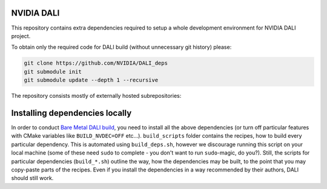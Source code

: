 NVIDIA DALI
===========
This repository contains extra dependencies required to setup a whole development
environment for NVIDIA DALI project.

To obtain only the required code for DALI build (without unnecessary git history) please:

.. code-block:: bash

  git clone https://github.com/NVIDIA/DALI_deps
  git submodule init
  git submodule update --depth 1 --recursive

The repository consists mostly of externally hosted subrepositories:

+------------------------------------------------------------------------------+-------------------------------------------------------------------------------------------------------------------+---------------------------------------------------------------------------------------------------------------------+
| Repository                                                                   | Version                                                                                                           | License                                                                                                             |
+==============================================================================+===================================================================================================================+=====================================================================================================================+
| `libsndfile <https://github.com/libsndfile/libsndfile>`_                     | `1.2.2 <https://github.com/libsndfile/libsndfile/releases/tag/1.2.2>`_                                            | `LGPL v2.1 license <https://github.com/libsndfile/libsndfile/blob/master/COPYING>`_                                 |
|                                                                              | `(Source Snapshot) <https://developer.download.nvidia.com/compute/redist/nvidia-dali/libsndfile-1.2.2.tar.gz>`_   |                                                                                                                     |
+------------------------------------------------------------------------------+-------------------------------------------------------------------------------------------------------------------+---------------------------------------------------------------------------------------------------------------------+
| `vorbis <https://github.com/xiph/vorbis>`_                                   | `1.3.7 <https://github.com/xiph/vorbis/releases/tag/v1.3.7>`_                                                     | `BSD-3 license <https://github.com/xiph/vorbis/blob/master/COPYING>`_                                               |
+------------------------------------------------------------------------------+-------------------------------------------------------------------------------------------------------------------+---------------------------------------------------------------------------------------------------------------------+
| `ogg <https://github.com/xiph/ogg>`_                                         | `1.3.5 <https://github.com/xiph/ogg/releases/tag/v1.3.5>`_                                                        | `BSD-3 license <https://github.com/xiph/ogg/blob/master/COPYING>`_                                                  |
+------------------------------------------------------------------------------+-------------------------------------------------------------------------------------------------------------------+---------------------------------------------------------------------------------------------------------------------+
| `flac <https://github.com/xiph/flac>`_                                       | `1.4.3 with cross-compilation patch <https://github.com/xiph/flac/releases/tag/1.4.3>`_                           | `BSD-3 license (+ GPL for utils, not used by DALI) <https://github.com/xiph/flac/blob/master/COPYING.Xiph>`_        |
+------------------------------------------------------------------------------+-------------------------------------------------------------------------------------------------------------------+---------------------------------------------------------------------------------------------------------------------+
| `opus <https://github.com/xiph/opus>`_                                       | `1.5.2 <https://github.com/xiph/opus/releases/tag/v1.5.2>`_                                                           | `BSD-3 license <https://github.com/xiph/opus/blob/master/COPYING>`_                                                 |
+------------------------------------------------------------------------------+-------------------------------------------------------------------------------------------------------------------+---------------------------------------------------------------------------------------------------------------------+
| `FFmpeg <https://github.com/FFmpeg/FFmpeg>`_                                 | `7.1 <https://github.com/FFmpeg/FFmpeg/releases/tag/n7.1>`_                                                   | `LGPL v2.1 license <https://github.com/FFmpeg/FFmpeg/blob/master/LICENSE.md>`_                                      |
|                                                                              | `(Source Snapshot) <https://developer.download.nvidia.com/compute/redist/nvidia-dali/FFmpeg-n7.0.2.tar.gz>`_      |                                                                                                                     |
+------------------------------------------------------------------------------+-------------------------------------------------------------------------------------------------------------------+---------------------------------------------------------------------------------------------------------------------+
| `OpenCV <https://github.com/opencv/opencv/>`_                                | `4.10.0 <https://github.com/opencv/opencv/releases/tag/4.10.0>`_                                                  | `Apache License 2.0 <https://github.com/opencv/opencv/blob/master/LICENSE>`_                                        |
+------------------------------------------------------------------------------+-------------------------------------------------------------------------------------------------------------------+---------------------------------------------------------------------------------------------------------------------+
| `openjpeg <https://github.com/uclouvain/openjpeg>`_                          | `2.5.2 <https://github.com/uclouvain/openjpeg/releases/tag/v2.5.2>`_                                              | `BSD-2 license <https://github.com/uclouvain/openjpeg/blob/master/LICENSE>`_                                        |
+------------------------------------------------------------------------------+-------------------------------------------------------------------------------------------------------------------+---------------------------------------------------------------------------------------------------------------------+
| `libtiff <https://gitlab.com/libtiff/libtiff>`_                              | `4.7.0 (+ Build System Patch) <https://gitlab.com/libtiff/libtiff/-/tree/v4.7.0>`_                                | `BSD-2 license <https://gitlab.com/libtiff/libtiff/-/blob/master/README.md>`_                                       |
+------------------------------------------------------------------------------+-------------------------------------------------------------------------------------------------------------------+---------------------------------------------------------------------------------------------------------------------+
| `zstd <https://github.com/facebook/zstd>`_                                   | `1.5.6 <https://github.com/facebook/zstd/releases/tag/v1.5.6>`_                                                   | `BSD-3 license <https://github.com/facebook/zstd/blob/dev/LICENSE>`_                                                |
+------------------------------------------------------------------------------+-------------------------------------------------------------------------------------------------------------------+---------------------------------------------------------------------------------------------------------------------+
| `libjpeg-turbo <https://github.com/libjpeg-turbo/libjpeg-turbo/>`_           | `3.0.90 <https://github.com/libjpeg-turbo/libjpeg-turbo/releases/tag/3.0.90>`_                                      | `BSD-3 license, IJG license, zlib license <https://github.com/libjpeg-turbo/libjpeg-turbo/blob/master/LICENSE.md>`_ |
+------------------------------------------------------------------------------+-------------------------------------------------------------------------------------------------------------------+---------------------------------------------------------------------------------------------------------------------+
| `liblmdb <https://github.com/LMDB/lmdb/blob/mdb.master/libraries/liblmdb/>`_ | `0.9.31 <https://github.com/LMDB/lmdb/releases/tag/LMDB_0.9.31>`_                                                 | `OpenLDAP Public License <https://github.com/LMDB/lmdb/blob/mdb.master/libraries/liblmdb/LICENSE>`_                 |
+------------------------------------------------------------------------------+-------------------------------------------------------------------------------------------------------------------+---------------------------------------------------------------------------------------------------------------------+
| `protobuf <https://github.com/protocolbuffers/protobuf/>`_                   | `28.2 <https://github.com/protocolbuffers/protobuf/releases/tag/v28.2>`_                                          | `BSD-3 license <https://github.com/protocolbuffers/protobuf/blob/master/LICENSE>`_                                  |
+------------------------------------------------------------------------------+-------------------------------------------------------------------------------------------------------------------+---------------------------------------------------------------------------------------------------------------------+
| `zlib <https://github.com/madler/zlib>`_                                     | `1.3.1 <https://github.com/madler/zlib/releases/tag/v1.3.1>`_                                                     | `zlib License <https://github.com/madler/zlib/blob/master/README>`_                                                 |
+------------------------------------------------------------------------------+-------------------------------------------------------------------------------------------------------------------+---------------------------------------------------------------------------------------------------------------------+
| `libtar <https://github.com/tklauser/libtar.git>`_                           | `1.2.20 + patches (master) <https://github.com/tklauser/libtar/commit/6379b5d2ae777dad576aeae70566740670057821>`_ | `BSD-3 license <https://github.com/tklauser/libtar/blob/master/COPYRIGHT>`_                                         |
+------------------------------------------------------------------------------+-------------------------------------------------------------------------------------------------------------------+---------------------------------------------------------------------------------------------------------------------+
| `cfitsio <https://github.com/healpy/cfitsio.git>`_                           | `4.1.0 <https://github.com/healpy/cfitsio/commit/316e95008492b597b3cbcf84168df22996fe2b6f>`_                      | `MIT-like license (NASA) <https://github.com/healpy/cfitsio/blob/master/License.txt>`_                              |
+------------------------------------------------------------------------------+-------------------------------------------------------------------------------------------------------------------+---------------------------------------------------------------------------------------------------------------------+
| `curl <https://github.com/curl/curl.git>`_                                   | `8.10.1 <https://github.com/curl/curl/releases/tag/curl-8_10_1>`_                                                   | `CURL license <https://github.com/curl/curl/blob/master/LICENSES/curl.txt>`_                                        |
+------------------------------------------------------------------------------+-------------------------------------------------------------------------------------------------------------------+---------------------------------------------------------------------------------------------------------------------+
| `OpenSSL <https://github.com/openssl/openssl.git>`_                          | `3.3.2 <https://github.com/openssl/openssl/tree/openssl-3.3.2>`_                                                  | `Apache 2.0 license <https://github.com/openssl/openssl/blob/master/LICENSE.txt>`_                                  |
+------------------------------------------------------------------------------+-------------------------------------------------------------------------------------------------------------------+---------------------------------------------------------------------------------------------------------------------+
| `aws_sdk_cpp <https://github.com/aws/aws-sdk-cpp.git>`_                      | `1.11.418 <https://github.com/aws/aws-sdk-cpp/tree/1.11.418>`_                                                    | `Apache 2.0 license <https://github.com/aws/aws-sdk-cpp/blob/main/LICENSE.txt>`_                                    |
+------------------------------------------------------------------------------+-------------------------------------------------------------------------------------------------------------------+---------------------------------------------------------------------------------------------------------------------+

Installing dependencies locally
===============================

In order to conduct `Bare Metal DALI build <https://docs.nvidia.com/deeplearning/dali/main-user-guide/docs/compilation.html#bare-metal-build>`_,
you need to install all the above dependencies (or turn off particular features with CMake variables like ``BUILD_NVDEC=OFF`` etc...).
``build_scripts`` folder contains the recipes, how to build every particular dependency. This is automated using ``build_deps.sh``,
however we discourage running this script on your local machine (some of these need ``sudo`` to complete - you don't want to run
``sudo``-magic, do you?). Still, the scripts for particular dependencies (``build_*.sh``) outline the way, how the dependencies may be built,
to the point that you may copy-paste parts of the recipes. Even if you install the dependencies in a way recommended by their authors,
DALI should still work.
